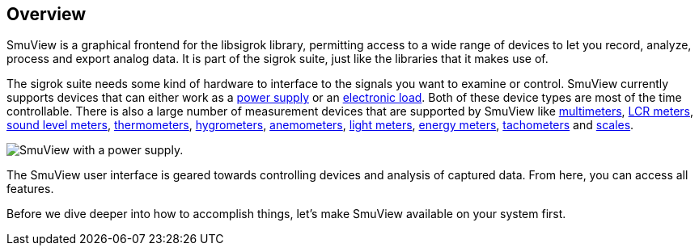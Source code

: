 [[overview,Overview]]
== Overview

SmuView is a graphical frontend for the libsigrok library, permitting access to
a wide range of devices to let you record, analyze, process and export analog
data. It is part of the sigrok suite, just like the libraries that it makes use
of.

The sigrok suite needs some kind of hardware to interface to the signals you
want to examine or control. SmuView currently supports devices that can either
work as a https://sigrok.org/wiki/Supported_hardware#Power_supplies[power supply]
or an https://sigrok.org/wiki/Supported_hardware#Digital_loads[electronic load].
Both of these device types are most of the time controllable. There is also a
large number of measurement devices that are supported by SmuView like
https://sigrok.org/wiki/Supported_hardware#Multimeters[multimeters],
https://sigrok.org/wiki/Supported_hardware#LCR_meters[LCR meters],
https://sigrok.org/wiki/Supported_hardware#Sound_level_meters[sound level meters],
https://sigrok.org/wiki/Supported_hardware#Thermometers[thermometers],
https://sigrok.org/wiki/Supported_hardware#Hygrometers[hygrometers],
https://sigrok.org/wiki/Supported_hardware#Anemometers[anemometers],
https://sigrok.org/wiki/Supported_hardware#Light_meters[light meters],
https://sigrok.org/wiki/Supported_hardware#Energy_meters[energy meters],
https://sigrok.org/wiki/Supported_hardware#Tachometers[tachometers] and
https://sigrok.org/wiki/Supported_hardware#Scales[scales].

image::sv_with_psu.png[SmuView with a power supply.]

The SmuView user interface is geared towards controlling devices and analysis of
captured data. From here, you can access all features.

Before we dive deeper into how to accomplish things, let's make SmuView
available on your system first.
